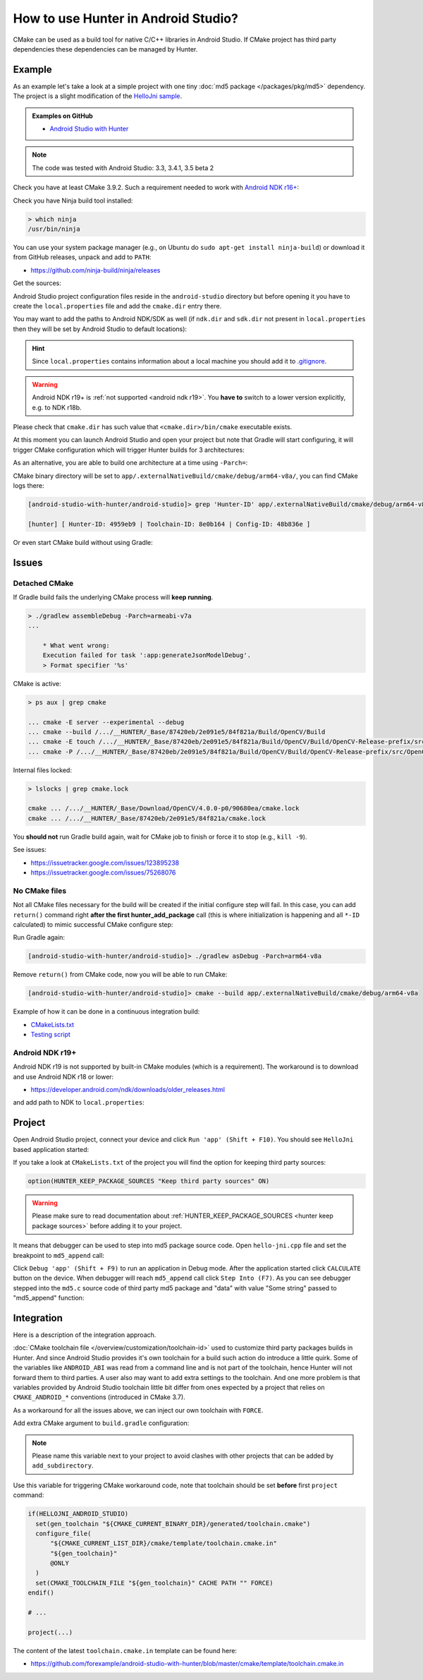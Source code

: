 .. Copyright (c) 2018-2019, Ruslan Baratov
.. All rights reserved.

.. spelling::

  Gradle
  md

How to use Hunter in Android Studio?
------------------------------------

CMake can be used as a build tool for native C/C++ libraries in Android Studio.
If CMake project has third party dependencies these dependencies can be managed
by Hunter.

Example
=======

As an example let's take a look at a simple project with one tiny
:doc:`md5 package </packages/pkg/md5>` dependency. The project is a slight
modification of the
`HelloJni sample <https://github.com/googlesamples/android-ndk/tree/master/hello-jni>`__.

.. admonition:: Examples on GitHub

  * `Android Studio with Hunter <https://github.com/forexample/android-studio-with-hunter>`__

.. note::

  The code was tested with Android Studio: 3.3, 3.4.1, 3.5 beta 2

Check you have at least CMake 3.9.2. Such a requirement needed to work with
`Android NDK r16+ <https://gitlab.kitware.com/cmake/cmake/issues/17253>`__:

.. code-block:: none
  :emphasize-lines: 1, 3

  > cmake --version

  cmake version 3.9.2

  CMake suite maintained and supported by Kitware (kitware.com/cmake).

Check you have Ninja build tool installed:

.. code-block:: none

  > which ninja
  /usr/bin/ninja

You can use your system package manager
(e.g., on Ubuntu do ``sudo apt-get install ninja-build``)
or download it from GitHub releases, unpack and add to ``PATH``:

* https://github.com/ninja-build/ninja/releases

Get the sources:

.. code-block:: none
  :emphasize-lines: 1

  > git clone https://github.com/forexample/android-studio-with-hunter
  > cd android-studio-with-hunter
  [android-studio-with-hunter]>

Android Studio project configuration files reside in the ``android-studio``
directory but before opening it you have to create the ``local.properties`` file
and add the ``cmake.dir`` entry there.

.. seealso::

  * `Android Studio: Use CMake 3.7 or higher <https://developer.android.com/studio/projects/add-native-code#vanilla_cmake>`__

You may want to add the paths to Android NDK/SDK as well (if ``ndk.dir`` and
``sdk.dir`` not present in ``local.properties`` then they will be set by
Android Studio to default locations):

.. code-block:: none
  :emphasize-lines: 6

  [android-studio-with-hunter]> cd android-studio
  [android-studio-with-hunter/android-studio]> cat local.properties

  ndk.dir=/home/your/path/to/android-sdk/ndk-bundle
  sdk.dir=/home/your/path/to/android-sdk
  cmake.dir=/home/your/path/to/cmake

.. hint::

  Since ``local.properties`` contains information about a local machine
  you should add it to
  `.gitignore <https://github.com/forexample/android-studio-with-hunter/blob/2639b6732a0d4ffe7608839c60911cc3364b4ca0/.gitignore#L20-L21>`__.

.. warning::

  Android NDK r19+ is :ref:`not supported <android ndk r19>`. You **have to**
  switch to a lower version explicitly, e.g. to NDK r18b.

Please check that ``cmake.dir`` has such value that ``<cmake.dir>/bin/cmake``
executable exists.

At this moment you can launch Android Studio and open your project but
note that Gradle will start configuring, it will trigger CMake configuration
which will trigger Hunter builds for 3 architectures:

.. code-block:: none
  :emphasize-lines: 11

  [android-studio-with-hunter/android-studio]> cat app/build.gradle

  android {
      ...
      defaultConfig {
          ...
          abi {
              enable true

              reset()
              include 'x86_64', 'armeabi-v7a', 'arm64-v8a'

              universalApk false
          }
      }
      ...
  }

As an alternative, you are able to build one architecture at a
time using ``-Parch=``:

.. code-block:: none
  :emphasize-lines: 1

  [android-studio-with-hunter/android-studio]> ./gradlew asDebug -Parch=arm64-v8a

  > Task :app:externalNativeBuildDebug
  Build hello-jni arm64-v8a
  [1/2] Building CXX object CMakeFiles/hello-jni.dir/hello-jni.cpp.o
  [2/2] Linking CXX shared library ../../../../build/intermediates/cmake/debug/obj/arm64-v8a/libhello-jni.so

  BUILD SUCCESSFUL in 4s
  30 actionable tasks: 2 executed, 28 up-to-date

CMake binary directory will be set to
``app/.externalNativeBuild/cmake/debug/arm64-v8a/``, you can find CMake logs
there:

.. code-block:: none

  [android-studio-with-hunter/android-studio]> grep 'Hunter-ID' app/.externalNativeBuild/cmake/debug/arm64-v8a/cmake_build_output.txt

  [hunter] [ Hunter-ID: 4959eb9 | Toolchain-ID: 8e0b164 | Config-ID: 48b836e ]

Or even start CMake build without using Gradle:

.. code-block:: none
  :emphasize-lines: 2

  [android-studio-with-hunter/android-studio]> touch ../CMakeLists.txt
  [android-studio-with-hunter/android-studio]> cmake --build app/.externalNativeBuild/cmake/debug/arm64-v8a
  [1/1] Re-running CMake...
  -- [hunter *** DEBUG *** 2018-07-25T19:52:14] HUNTER_ROOT set using HOME environment variable
  ...
  -- [hunter] [ Hunter-ID: 4959eb9 | Toolchain-ID: 8e0b164 | Config-ID: 48b836e ]
  ...
  -- Configuring done
  -- Generating done
  -- Build files have been written to: /.../android-studio-with-hunter/android-studio/app/.externalNativeBuild/cmake/debug/arm64-v8a
  [1/1] Linking CXX shared library ../../../../build/intermediates/cmake/debug/obj/arm64-v8a/libhello-jni.so

Issues
======

Detached CMake
~~~~~~~~~~~~~~

If Gradle build fails the underlying CMake process will **keep running**.

.. code-block:: none

  > ./gradlew assembleDebug -Parch=armeabi-v7a
  ...

      * What went wrong:
      Execution failed for task ':app:generateJsonModelDebug'.
      > Format specifier '%s'

CMake is active:

.. code-block:: none

  > ps aux | grep cmake

  ... cmake -E server --experimental --debug
  ... cmake --build /.../__HUNTER/_Base/87420eb/2e091e5/84f821a/Build/OpenCV/Build
  ... cmake -E touch /.../__HUNTER/_Base/87420eb/2e091e5/84f821a/Build/OpenCV/Build/OpenCV-Release-prefix/src/OpenCV-Release-stamp/OpenCV-Release-download
  ... cmake -P /.../__HUNTER/_Base/87420eb/2e091e5/84f821a/Build/OpenCV/Build/OpenCV-Release-prefix/src/OpenCV-Release-stamp/download-OpenCV-Release.cmake

Internal files locked:

.. code-block:: none

  > lslocks | grep cmake.lock

  cmake ... /.../__HUNTER/_Base/Download/OpenCV/4.0.0-p0/90680ea/cmake.lock
  cmake ... /.../__HUNTER/_Base/87420eb/2e091e5/84f821a/cmake.lock

You **should not** run Gradle build again, wait for CMake job to finish
or force it to stop (e.g., ``kill -9``).

See issues:

- https://issuetracker.google.com/issues/123895238
- https://issuetracker.google.com/issues/75268076

No CMake files
~~~~~~~~~~~~~~

Not all CMake files necessary for the build will be created if the initial
configure step will fail. In this case, you can add ``return()`` command
right **after the first hunter_add_package** call (this is where initialization
is happening and all ``*-ID`` calculated) to mimic successful CMake
configure step:

.. code-block:: cmake
  :emphasize-lines: 3

  # ...
  hunter_add_package(md5)
  return() # Early exit

Run Gradle again:

.. code-block:: none

  [android-studio-with-hunter/android-studio]> ./gradlew asDebug -Parch=arm64-v8a

Remove ``return()`` from CMake code, now you will be able to run CMake:

.. code-block:: none

  [android-studio-with-hunter/android-studio]> cmake --build app/.externalNativeBuild/cmake/debug/arm64-v8a

Example of how it can be done in a continuous integration build:

- `CMakeLists.txt <https://github.com/elucideye/drishti/blob/7001ac0f6e8e5f9a04a8eae70274a613a13ce96b/CMakeLists.txt#L108-L113>`__
- `Testing script <https://github.com/elucideye/drishti/blob/7001ac0f6e8e5f9a04a8eae70274a613a13ce96b/bin/jenkins.sh#L203-L226>`__

.. _android ndk r19:

Android NDK r19+
~~~~~~~~~~~~~~~~

Android NDK r19 is not supported by built-in CMake modules
(which is a requirement). The workaround is to download and use Android
NDK r18 or lower:

- https://developer.android.com/ndk/downloads/older_releases.html

and add path to NDK to ``local.properties``:

.. code-block:: none
  :emphasize-lines: 1

  ndk.dir=/home/your/path/to/android-ndk-r18
  sdk.dir=/home/your/path/to/android-sdk
  cmake.dir=/home/your/path/to/cmake

.. seealso::

  - https://gitlab.kitware.com/cmake/cmake/issues/18739
  - https://gitlab.kitware.com/cmake/cmake/issues/18787


Project
=======

Open Android Studio project, connect your device and click
``Run 'app' (Shift + F10)``. You should see ``HelloJni`` based application
started:

.. image:: android-studio-hello-jni.png
  :align: center
  :alt: HelloJni screenshot
  :width: 80%

If you take a look at ``CMakeLists.txt`` of the project you will find
the option for keeping third party sources:

.. code-block:: cmake

  option(HUNTER_KEEP_PACKAGE_SOURCES "Keep third party sources" ON)

.. warning::

  Please make sure to read documentation about
  :ref:`HUNTER_KEEP_PACKAGE_SOURCES <hunter keep package sources>`
  before adding it to your project.

It means that debugger can be used to step into md5 package source code.
Open ``hello-jni.cpp`` file and set the breakpoint to ``md5_append`` call:

.. image:: android-studio-breakpoint.png
  :align: center
  :alt: HelloJni breakpoint

Click ``Debug 'app' (Shift + F9)`` to run an application in Debug mode.
After the application started click ``CALCULATE`` button on the device.
When debugger will reach ``md5_append`` call click ``Step Into (F7)``.
As you can see debugger stepped into the ``md5.c`` source code of third party
md5 package and "data" with value "Some string" passed to "md5_append" function:

.. image:: android-studio-debugger.png
  :align: center
  :alt: HelloJni debugger

Integration
===========

Here is a description of the integration approach.

:doc:`CMake toolchain file </overview/customization/toolchain-id>` used to
customize third party packages builds in Hunter. And since Android Studio
provides it's own toolchain for a build such action do introduce a little quirk.
Some of the variables like ``ANDROID_ABI`` was read from a command line and is
not part of the toolchain, hence Hunter will not forward them to third parties.
A user also may want to add extra settings to the toolchain. And one more problem is
that variables provided by Android Studio toolchain little bit differ from
ones expected by a project that relies on ``CMAKE_ANDROID_*`` conventions
(introduced in CMake 3.7).

As a workaround for all the issues above, we can inject our own toolchain with
``FORCE``.

Add extra CMake argument to ``build.gradle`` configuration:

.. code-block:: none
  :emphasize-lines: 4-6

  externalNativeBuild {
      cmake {
          arguments '-DANDROID_STL=c++_static',
              // Extra custom variable to
              // trigger workaround code.
              '-DHELLOJNI_ANDROID_STUDIO=1'
      }
  }

.. note::

  Please name this variable next to your project to avoid clashes with
  other projects that can be added by ``add_subdirectory``.

Use this variable for triggering CMake workaround code, note that toolchain
should be set **before** first ``project`` command:

.. code-block:: cmake

  if(HELLOJNI_ANDROID_STUDIO)
    set(gen_toolchain "${CMAKE_CURRENT_BINARY_DIR}/generated/toolchain.cmake")
    configure_file(
        "${CMAKE_CURRENT_LIST_DIR}/cmake/template/toolchain.cmake.in"
        "${gen_toolchain}"
        @ONLY
    )
    set(CMAKE_TOOLCHAIN_FILE "${gen_toolchain}" CACHE PATH "" FORCE)
  endif()

  # ...

  project(...)

The content of the latest ``toolchain.cmake.in`` template can be found here:

* https://github.com/forexample/android-studio-with-hunter/blob/master/cmake/template/toolchain.cmake.in
